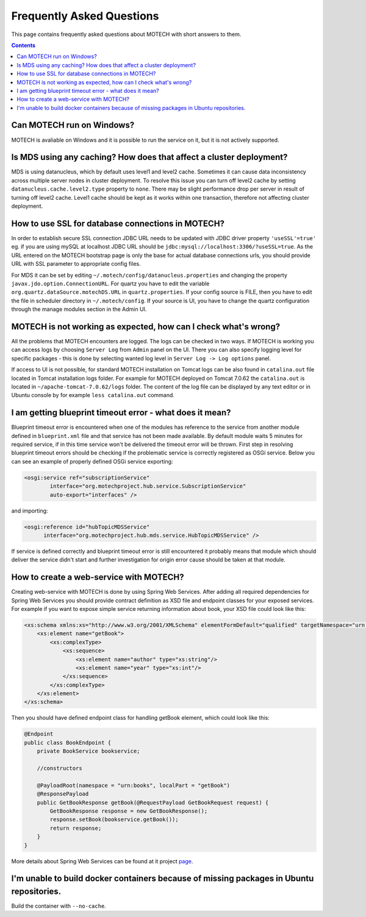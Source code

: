 ==========================
Frequently Asked Questions
==========================

This page contains frequently asked questions about MOTECH with short answers to them.

.. contents::
    :depth: 2

Can MOTECH run on Windows?
--------------------------
MOTECH is avaliable on Windows and it is possible to run the service on it, but it is not actively supported.

Is MDS using any caching? How does that affect a cluster deployment?
--------------------------------------------------------------------
MDS is using datanucleus, which by default uses level1 and level2 cache. Sometimes it can cause data inconsistency
across multiple server nodes in cluster deployment. To resolve this issue you can turn off level2 cache by setting
``datanucleus.cache.level2.type`` property to ``none``. There may be slight performance drop per server in result of
turning off level2 cache. Level1 cache should be kept as it works within one transaction, therefore not affecting
cluster deployment.

How to use SSL for database connections in MOTECH?
--------------------------------------------------
In order to establish secure SSL connection JDBC URL needs to be updated with JDBC driver property ``'useSSL'=true'``
eg. if you are using mySQL at localhost JDBC URL should be ``jdbc:mysql://localhost:3306/?useSSL=true``. As the URL
entered on the MOTECH bootstrap page is only the base for actual database connections urls, you should provide URL with
SSL parameter to appropriate config files.

For MDS it can be set by editing ``~/.motech/config/datanucleus.properties`` and changing the property ``javax.jdo.option.ConnectionURL``.
For quartz you have to edit the variable ``org.quartz.dataSource.motechDS.URL`` in ``quartz.properties``. If your config
source is FILE, then you have to edit the file in scheduler directory in ``~/.motech/config``. If your source is UI, you
have to change the quartz configuration through the manage modules section in the Admin UI.

MOTECH is not working as expected, how can I check what's wrong?
----------------------------------------------------------------
All the problems that MOTECH encounters are logged. The logs can be checked in two ways. If MOTECH is working you can
access logs by choosing ``Server Log`` from ``Admin`` panel on the UI. There you can also specify logging level for
specific packages - this is done by selecting wanted log level in ``Server Log -> Log options`` panel.

If access to UI is not possible, for standard MOTECH installation on Tomcat logs can be also found in ``catalina.out``
file located in Tomcat installation logs folder. For example for MOTECH deployed on Tomcat 7.0.62 the ``catalina.out``
is located in ``~/apache-tomcat-7.0.62/logs`` folder. The content of the log file can be displayed by any text editor
or in Ubuntu console by for example ``less catalina.out`` command.

I am getting blueprint timeout error - what does it mean?
---------------------------------------------------------
Blueprint timeout error is encountered when one of the modules has reference to the service from another module defined in
``blueprint.xml`` file and that service has not been made available. By default module waits 5 minutes for required service,
if in this time service won't be delivered the timeout error will be thrown. First step in resolving blueprint timeout
errors should be checking if the problematic service is correctly registered as OSGi service. Below you can see an example
of properly defined OSGi service exporting:

.. code-block:: xml

    <osgi:service ref="subscriptionService"
            interface="org.motechproject.hub.service.SubscriptionService"
            auto-export="interfaces" />

and importing:

.. code-block:: xml

    <osgi:reference id="hubTopicMDSService"
          interface="org.motechproject.hub.mds.service.HubTopicMDSService" />

If service is defined correctly and blueprint timeout error is still encountered it probably means that module which
should deliver the service didn't start and further investigation for origin error cause should be taken at that module.

How to create a web-service with MOTECH?
----------------------------------------
Creating web-service with MOTECH is done by using Spring Web Services. After adding all required dependencies for
Spring Web Services you should provide contract definition as XSD file and endpoint classes for your exposed services.
For example if you want to expose simple service returning information about book, your XSD file could look like this:

.. code-block:: xml

    <xs:schema xmlns:xs="http://www.w3.org/2001/XMLSchema" elementFormDefault="qualified" targetNamespace="urn:books">
        <xs:element name="getBook">
            <xs:complexType>
                <xs:sequence>
                    <xs:element name="author" type="xs:string"/>
                    <xs:element name="year" type="xs:int"/>
                </xs:sequence>
            </xs:complexType>
        </xs:element>
    </xs:schema>

Then you should have defined endpoint class for handling getBook element, which could look like this:

.. code-block:: java

    @Endpoint
    public class BookEndpoint {
        private BookService bookservice;

        //constructors

        @PayloadRoot(namespace = "urn:books", localPart = "getBook")
        @ResponsePayload
        public GetBookResponse getBook(@RequestPayload GetBookRequest request) {
            GetBookResponse response = new GetBookResponse();
            response.setBook(bookservice.getBook());
            return response;
        }
    }

More details about Spring Web Services can be found at it project page_.

.. _page: http://projects.spring.io/spring-ws/

I'm unable to build docker containers because of missing packages in Ubuntu repositories.
-----------------------------------------------------------------------------------------
Build the container with ``--no-cache``.